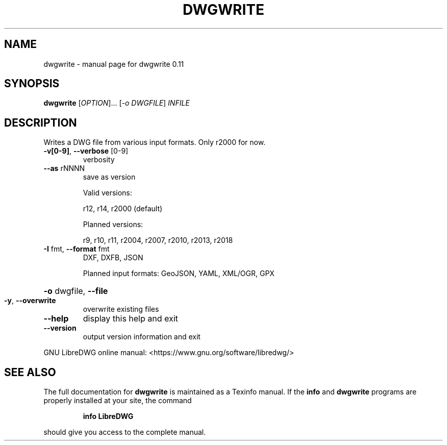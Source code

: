 .\" DO NOT MODIFY THIS FILE!  It was generated by help2man 1.47.14.
.TH DWGWRITE "1" "July 2020" "dwgwrite 0.11" "User Commands"
.SH NAME
dwgwrite \- manual page for dwgwrite 0.11
.SH SYNOPSIS
.B dwgwrite
[\fI\,OPTION\/\fR]... [\fI\,-o DWGFILE\/\fR] \fI\,INFILE\/\fR
.SH DESCRIPTION
Writes a DWG file from various input formats. Only r2000 for now.
.TP
\fB\-v[0\-9]\fR, \fB\-\-verbose\fR [0\-9]
verbosity
.TP
\fB\-\-as\fR rNNNN
save as version
.IP
Valid versions:
.IP
r12, r14, r2000 (default)
.IP
Planned versions:
.IP
r9, r10, r11, r2004, r2007, r2010, r2013, r2018
.TP
\fB\-I\fR fmt,  \fB\-\-format\fR fmt
DXF, DXFB, JSON
.IP
Planned input formats: GeoJSON, YAML, XML/OGR, GPX
.HP
\fB\-o\fR dwgfile, \fB\-\-file\fR
.TP
\fB\-y\fR, \fB\-\-overwrite\fR
overwrite existing files
.TP
\fB\-\-help\fR
display this help and exit
.TP
\fB\-\-version\fR
output version information and exit
.PP
GNU LibreDWG online manual: <https://www.gnu.org/software/libredwg/>
.SH "SEE ALSO"
The full documentation for
.B dwgwrite
is maintained as a Texinfo manual.  If the
.B info
and
.B dwgwrite
programs are properly installed at your site, the command
.IP
.B info LibreDWG
.PP
should give you access to the complete manual.
